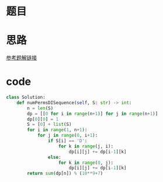 * 题目
#+DOWNLOADED: file:/var/folders/73/53s3wczx1l32608prn_fdgrm0000gn/T/TemporaryItems/（screencaptureui正在存储文稿，已完成90）/截屏2020-06-09 上午11.56.12.png @ 2020-06-09 11:56:16
[[file:Screen-Pictures/%E9%A2%98%E7%9B%AE/2020-06-09_11-56-16_%E6%88%AA%E5%B1%8F2020-06-09%20%E4%B8%8A%E5%8D%8811.56.12.png]]
* 思路
[[https://leetcode-cn.com/problems/valid-permutations-for-di-sequence/solution/tu-jie-nong-qing-dong-tai-gui-hua-jie-fa-by-mo-mo-/][参考题解链接]]
* code
#+BEGIN_SRC python
class Solution:
    def numPermsDISequence(self, S: str) -> int:
        n = len(S)
        dp = [[0 for i in range(n+1)] for j in range(n+1)]
        dp[0][0] = 1
        S = [0] + list(S)
        for i in range(1, n+1):
            for j in range(0, i+1):
                if S[i] == 'D':
                    for k in range(j, i):
                        dp[i][j] += dp[i-1][k]
                else:
                    for k in range(0, j):
                        dp[i][j] += dp[i-1][k]
        return sum(dp[n]) % (10**9+7)
#+END_SRC
